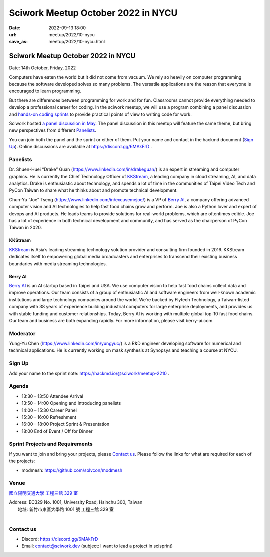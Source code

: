 ==============================================
Sciwork Meetup October 2022 in NYCU
==============================================

:date: 2022-09-13 18:00
:url: meetup/2022/10-nycu
:save_as: meetup/2022/10-nycu.html

Sciwork Meetup October 2022 in NYCU
============================================================

Date: 14th October, Friday, 2022

Computers have eaten the world but it did not come from vacuum. We rely so heavily on computer 
programming because the software developed solves so many problems. The versatile applications 
are the reason that everyone is encouraged to learn programming.

But there are differences between programming for work and for fun. Classrooms cannot provide 
everything needed to develop a professional career for coding. In the sciwork meetup, we will 
use a program combining a panel discussion and `hands-on coding sprints <#sprint-projects-and-requirements>`__ to provide practical 
points of view to writing code for work.

Sciwork hosted `a panel discussion in May <https://sciwork.dev/sprint/2022/05-nycu-career>`__. 
The panel discussion in this meetup will feature the same theme, but bring new perspectives from 
different Panelists_.

You can join both the panel and the sprint or either of them. Put your name and contact in the 
hackmd document (`Sign Up`_). Online discussions are available at https://discord.gg/6MAkFrD .


Panelists
---------

Dr. Shuen-Huei “Drake” Guan (https://www.linkedin.com/in/drakeguan/) is an
expert in streaming and computer graphics. He is currently the Chief Technology
Officer of KKStream_, a leading company in cloud streaming, AI, and data
analytics. Drake is enthusiastic about technology, and spends a lot of time in
the communities of Taipei Video Tech and PyCon Taiwan to share what he thinks
about and promote technical development.

Chun-Yu “Joe” Tseng (https://www.linkedin.com/in/excusemejoe/) is a VP of `Berry
AI`_, a company offering advanced computer vision and AI technologies to help
fast food chains grow and perform. Joe is also a Python lover and expert of
devops and AI products. He leads teams to provide solutions for real-world
problems, which are oftentimes edible. Joe has a lot of experience in both
technical development and community, and has served as the chairperson of PyCon
Taiwan in 2020.

KKStream
........

`KKStream <https://www.kkstream.com/>`__ is Asia’s leading streaming technology
solution provider and consulting firm founded in 2016. KKStream dedicates itself
to empowering global media broadcasters and enterprises to transcend their
existing business boundaries with media streaming technologies. 

Berry AI
........

`Berry AI <https://www.berry-ai.com>`__ is an AI startup based in Taipei and
USA. We use computer vision to help fast food chains collect data and improve
operations. Our team consists of a group of enthusiastic AI and software
engineers from well-known academic institutions and large technology companies
around the world. We’re backed by Flytech Technology, a Taiwan-listed company
with 38 years of experience building industrial computers for large enterprise
deployments, and provides us with stable funding and customer relationships.
Today, Berry AI is working with multiple global top-10 fast food chains. Our
team and business are both expanding rapidly. For more information, please visit
berry-ai.com.

Moderator
---------

Yung-Yu Chen (https://www.linkedin.com/in/yungyuc/) is a R&D engineer developing
software for numerical and technical applications.  He is currently working on
mask synthesis at Synopsys and teaching a course at NYCU.


Sign Up
-------

Add your name to the sprint note: https://hackmd.io/@sciwork/meetup-2210 .


Agenda
------

- 13:30 – 13:50 Attendee Arrival
- 13:50 – 14:00 Opening and Introducing panelists
- 14:00 – 15:30 Career Panel
- 15:30 – 16:00 Refreshment
- 16:00 – 18:00 Project Sprint & Presentation
- 18:00 End of Event / Off for Dinner


Sprint Projects and Requirements
--------------------------------

If you want to join and bring your projects, please `Contact us`_.  Please
follow the links for what are required for each of the projects:

* modmesh: https://github.com/solvcon/modmesh

.. Sponsors
.. --------

Venue
-----

`國立陽明交通大學 工程三館 329 室 <https://goo.gl/maps/pKcyhPeJTJS11hNz8>`__

| Address: EC329 No. 1001, University Road, Hsinchu 300, Taiwan
|   地址: 新竹市東區大學路 1001 號 工程三館 329 室
|

.. raw:: html

  <div style="overflow:hidden; padding-bottom:56.25%; position:relative; height:0;">
    <iframe src="https://www.google.com/maps/embed?pb=!1m18!1m12!1m3!1d3622.243194966577!2d120.99445851483667!3d24.78712468408855!2m3!1f0!2f0!3f0!3m2!1i1024!2i768!4f13.1!3m3!1m2!1s0x3468360f96adabd7%3A0xedfd1ba0fa6c6bf7!2z5Lqk6YCa5aSn5a245bel56iL5LiJ6aSo!5e0!3m2!1szh-TW!2stw!4v1663061149092!5m2!1szh-TW!2stw" 
        style="left:0; top:0; height:100%; width:100%; position:absolute; border:0;" 
        allowfullscreen="" loading="lazy" referrerpolicy="no-referrer-when-downgrade">
    </iframe>
  </div>


Contact us
----------

* Discord: https://discord.gg/6MAkFrD
* Email: contact@sciwork.dev (subject: I want to lead a project in scisprint)

